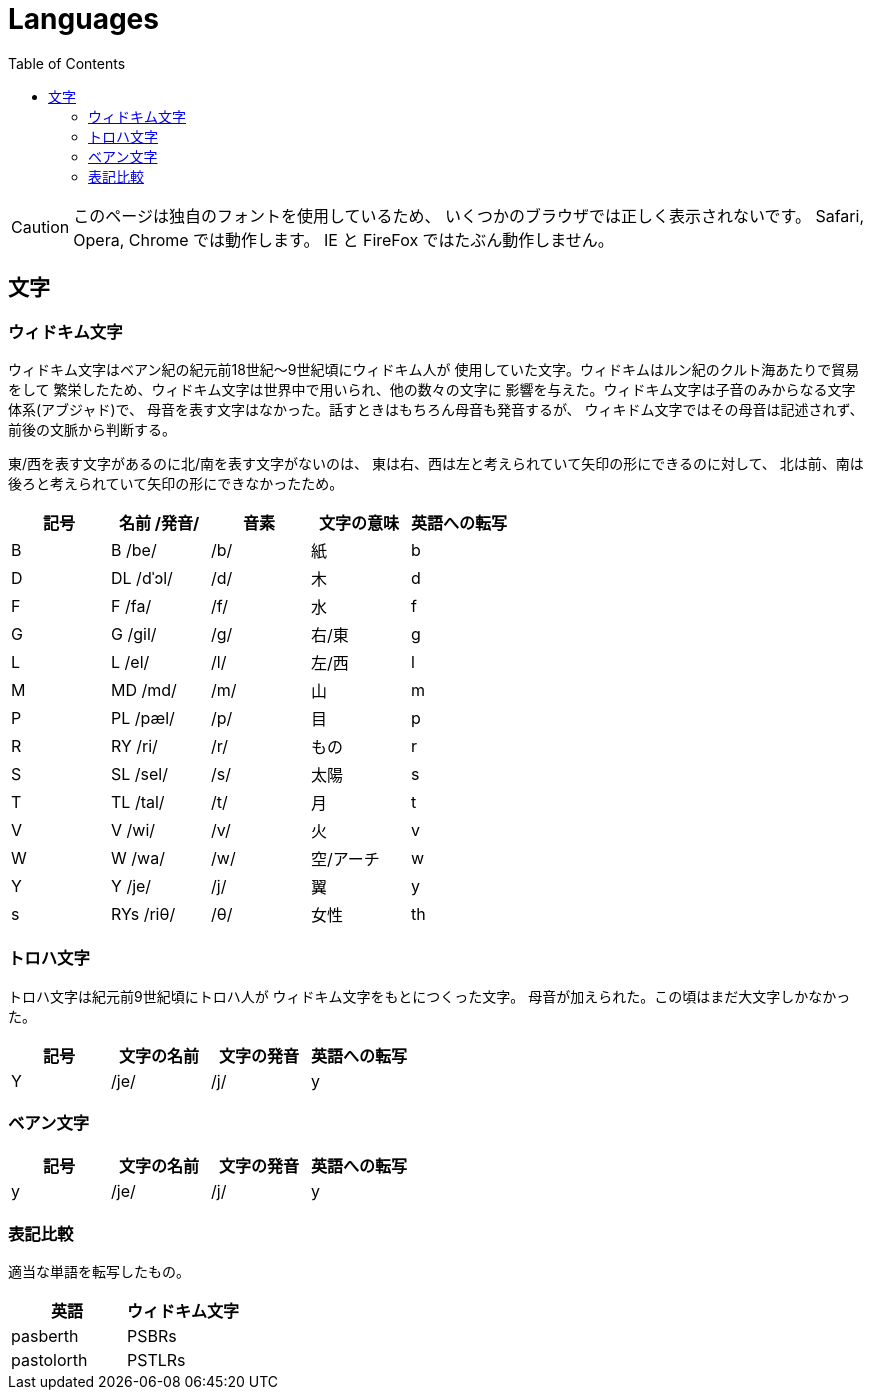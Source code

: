 = Languages
:docinfo:
:toc:

CAUTION: このページは独自のフォントを使用しているため、
いくつかのブラウザでは正しく表示されないです。
Safari, Opera, Chrome では動作します。
IE と FireFox ではたぶん動作しません。

== 文字

=== ウィドキム文字

ウィドキム文字はベアン紀の紀元前18世紀〜9世紀頃にウィドキム人が
使用していた文字。ウィドキムはルン紀のクルト海あたりで貿易をして
繁栄したため、ウィドキム文字は世界中で用いられ、他の数々の文字に
影響を与えた。ウィドキム文字は子音のみからなる文字体系(アブジャド)で、
母音を表す文字はなかった。話すときはもちろん母音も発音するが、
ウィキドム文字ではその母音は記述されず、前後の文脈から判断する。

東/西を表す文字があるのに北/南を表す文字がないのは、
東は右、西は左と考えられていて矢印の形にできるのに対して、
北は前、南は後ろと考えられていて矢印の形にできなかったため。

|===
|記号|名前 /発音/|音素|文字の意味|英語への転写

|[widkim]#B#
|[widkim]#B# /be/
|/b/
|紙
|b

|[widkim]#D#
|[widkim]#DL# /dˈɔl/
|/d/
|木
|d

|[widkim]#F#
|[widkim]#F# /fa/
|/f/
|水
|f

|[widkim]#G#
|[widkim]#G# /gil/
|/g/
|右/東
|g

|[widkim]#L#
|[widkim]#L# /el/
|/l/
|左/西
|l

|[widkim]#M#
|[widkim]#MD# /md/
|/m/
|山
|m

|[widkim]#P#
|[widkim]#PL# /pæl/
|/p/
|目
|p

|[widkim]#R#
|[widkim]#RY# /ri/
|/r/
|もの
|r

|[widkim]#S#
|[widkim]#SL# /sel/
|/s/
|太陽
|s

|[widkim]#T#
|[widkim]#TL# /tal/
|/t/
|月
|t

|[widkim]#V#
|[widkim]#V# /wi/
|/v/
|火
|v

|[widkim]#W#
|[widkim]#W# /wa/
|/w/
|空/アーチ
|w

|[widkim]#Y#
|[widkim]#Y# /je/
|/j/
|翼
|y

|[widkim]#s#
|[widkim]#RYs# /riθ/
|/θ/
|女性
|th
|===

=== トロハ文字

トロハ文字は紀元前9世紀頃にトロハ人が
ウィドキム文字をもとにつくった文字。
母音が加えられた。この頃はまだ大文字しかなかった。

|===
|記号|文字の名前|文字の発音|英語への転写

|[toloha]#Y#
|/je/
|/j/
|y
|===

=== ベアン文字

|===
|記号|文字の名前|文字の発音|英語への転写

|[beanish]#y#
|/je/
|/j/
|y
|===


=== 表記比較

適当な単語を転写したもの。

|===
|英語|ウィドキム文字

|pasberth
|[widkim]#PSBRs#

|pastolorth
|[widkim]#PSTLRs#

|===
